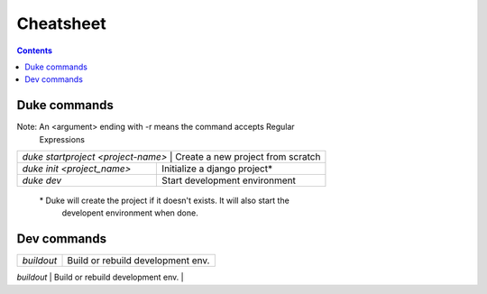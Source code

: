 ==========
Cheatsheet
==========

.. contents::
   :depth: 3

Duke commands
=============

Note: An <argument> ending with -r means the command accepts Regular 
      Expressions

+----------------------------------------------------------------------------+
| `duke startproject <project-name>`  | Create a new project from scratch    |
+-------------------------------------+--------------------------------------+
| `duke init <project_name>`          | Initialize a django project\*        |
+-------------------------------------+--------------------------------------+
| `duke dev`                          | Start development environment        |
+-------------------------------------+--------------------------------------+

 \* Duke will create the project if it doesn't exists. It will also start the
    developent environment when done.

Dev commands
============

+-------------------------------------+--------------------------------------+
| `buildout`                          | Build or rebuild development env.    |
+-------------------------------------+--------------------------------------+
| `exi